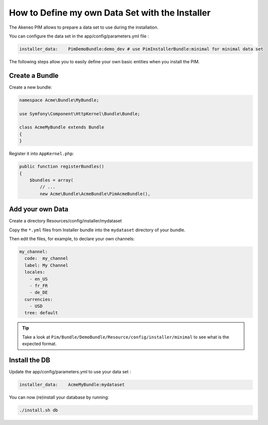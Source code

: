 How to Define my own Data Set with the Installer
================================================

The Akeneo PIM allows to prepare a data set to use during the installation.

You can configure the data set in the app/config/parameters.yml file :

.. code-block:: yaml

    installer_data:    PimDemoBundle:demo_dev # use PimInstallerBundle:minimal for minimal data set

The following steps allow you to easily define your own basic entities when you install the PIM.

Create a Bundle
---------------

Create a new bundle:

.. code-block:: php

    namespace Acme\Bundle\MyBundle;

    use Symfony\Component\HttpKernel\Bundle\Bundle;

    class AcmeMyBundle extends Bundle
    {
    }

Register it into ``AppKernel.php``:

.. code-block:: php

    public function registerBundles()
    {
        $bundles = array(
            // ...
            new Acme\Bundle\AcmeBundle\PimAcmeBundle(),

Add your own Data
-----------------

Create a directory Resources/config/installer/mydataset

Copy the ``*.yml`` files from Installer bundle into the ``mydataset`` directory of your bundle.

Then edit the files, for example, to declare your own channels:

.. code-block:: yaml

    my_channel:
      code:  my_channel
      label: My Channel
      locales:
        - en_US
        - fr_FR
        - de_DE
      currencies:
        - USD
      tree: default

.. tip::

  Take a look at ``Pim/Bundle/DemoBundle/Resource/config/installer/minimal`` to see what is the expected format.

Install the DB
--------------

Update the  app/config/parameters.yml to use your data set :

.. code-block:: yaml

    installer_data:    AcmeMyBundle:mydataset

You can now (re)install your database by running:

.. code-block:: bash

    ./install.sh db

